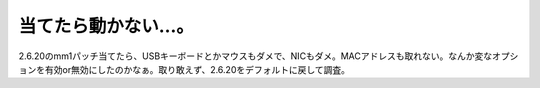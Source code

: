 当てたら動かない…。
====================

2.6.20のmm1パッチ当てたら、USBキーボードとかマウスもダメで、NICもダメ。MACアドレスも取れない。なんか変なオプションを有効or無効にしたのかなぁ。取り敢えず、2.6.20をデフォルトに戻して調査。






.. author:: default
.. categories:: Unix/Linux
.. tags::
.. comments::
